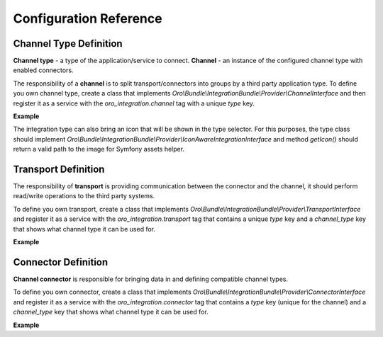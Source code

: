 .. _dev-integrations-integrations-config-reference:

Configuration Reference
=======================

Channel Type Definition
-----------------------

**Channel type** - a type of the application/service to connect.
**Channel** - an instance of the configured channel type with enabled connectors.

The responsibility of a **channel** is to split transport/connectors into groups by a third party application type.
To define you own channel type, create a class that implements `Oro\\Bundle\\IntegrationBundle\\Provider\\ChannelInterface` and then register it as a service with the `oro_integration.channel` tag with a unique `type` key.

**Example**

.. code-block:: yaml
   :linenos:

    acme.demo_integration.provider.prestashop.channel:
        class: Acme\DemoBundle\Integration\PrestashopChannel
        tags:
            - { name: oro_integration.channel, type: presta_shop }

The integration type can also bring an icon that will be shown in the type selector. For this purposes, the type class should implement
`Oro\\Bundle\\IntegrationBundle\\Provider\\IconAwareIntegrationInterface` and method `getIcon()` should return a valid path to the image
for Symfony assets helper.

Transport Definition
--------------------

The responsibility of **transport** is providing communication between the connector and the channel, it should perform read/write operations to the third
party systems.

To define you own transport, create a class that implements `Oro\\Bundle\\IntegrationBundle\\Provider\\TransportInterface` and register it as a service with the `oro_integration.transport` tag that contains a unique `type` key and a `channel_type` key that shows what channel type it can be used for.

**Example**

.. code-block:: yaml
   :linenos:

    acme.demo_integration.provider.db_transport:
        class: Acme\DemoBundle\Integration\PrestashopTransport
        tags:
            - { name: oro_integration.transport, type: db, channel_type: presta_shop }

Connector Definition
--------------------

**Channel connector** is responsible for bringing data in and defining compatible channel types.

To define you own connector, create a class that implements `Oro\\Bundle\\IntegrationBundle\\Provider\\ConnectorInterface` and register it as a service with the `oro_integration.connector` tag that contains a `type` key (unique for the channel) and a `channel_type` key that shows what channel type it can be used for.

**Example**

.. code-block:: yaml
   :linenos:

    acme.demo_integration.provider.prestashop_product.connector:
        class: Acme\DemoBundle\Integration\PrestashopProductConnector
        tags:
            - { name: oro_integration.connector, type: product, channel_type: presta_shop }
